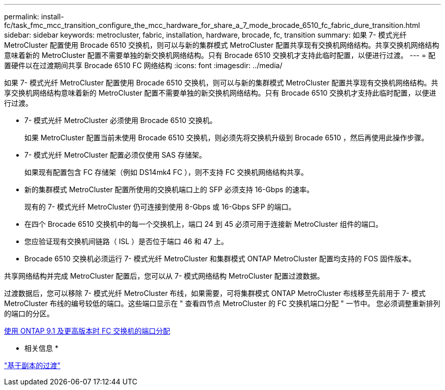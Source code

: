 ---
permalink: install-fc/task_fmc_mcc_transition_configure_the_mcc_hardware_for_share_a_7_mode_brocade_6510_fc_fabric_dure_transition.html 
sidebar: sidebar 
keywords: metrocluster, fabric, installation, hardware, brocade, fc, transition 
summary: 如果 7- 模式光纤 MetroCluster 配置使用 Brocade 6510 交换机，则可以与新的集群模式 MetroCluster 配置共享现有交换机网络结构。共享交换机网络结构意味着新的 MetroCluster 配置不需要单独的新交换机网络结构。只有 Brocade 6510 交换机才支持此临时配置，以便进行过渡。 
---
= 配置硬件以在过渡期间共享 Brocade 6510 FC 网络结构
:icons: font
:imagesdir: ../media/


[role="lead"]
如果 7- 模式光纤 MetroCluster 配置使用 Brocade 6510 交换机，则可以与新的集群模式 MetroCluster 配置共享现有交换机网络结构。共享交换机网络结构意味着新的 MetroCluster 配置不需要单独的新交换机网络结构。只有 Brocade 6510 交换机才支持此临时配置，以便进行过渡。

* 7- 模式光纤 MetroCluster 必须使用 Brocade 6510 交换机。
+
如果 MetroCluster 配置当前未使用 Brocade 6510 交换机，则必须先将交换机升级到 Brocade 6510 ，然后再使用此操作步骤。

* 7- 模式光纤 MetroCluster 配置必须仅使用 SAS 存储架。
+
如果现有配置包含 FC 存储架（例如 DS14mk4 FC ），则不支持 FC 交换机网络结构共享。

* 新的集群模式 MetroCluster 配置所使用的交换机端口上的 SFP 必须支持 16-Gbps 的速率。
+
现有的 7- 模式光纤 MetroCluster 仍可连接到使用 8-Gbps 或 16-Gbps SFP 的端口。

* 在四个 Brocade 6510 交换机中的每一个交换机上，端口 24 到 45 必须可用于连接新 MetroCluster 组件的端口。
* 您应验证现有交换机间链路（ ISL ）是否位于端口 46 和 47 上。
* Brocade 6510 交换机必须运行 7- 模式光纤 MetroCluster 和集群模式 ONTAP MetroCluster 配置均支持的 FOS 固件版本。


共享网络结构并完成 MetroCluster 配置后，您可以从 7- 模式网络结构 MetroCluster 配置过渡数据。

过渡数据后，您可以移除 7- 模式光纤 MetroCluster 布线，如果需要，可将集群模式 ONTAP MetroCluster 布线移至先前用于 7- 模式 MetroCluster 布线的编号较低的端口。这些端口显示在 " 查看四节点 MetroCluster 的 FC 交换机端口分配 " 一节中。 您必须调整重新排列的端口的分区。

xref:concept_port_assignments_for_fc_switches_when_using_ontap_9_1_and_later.adoc[使用 ONTAP 9.1 及更高版本时 FC 交换机的端口分配]

* 相关信息 *

http://docs.netapp.com/ontap-9/topic/com.netapp.doc.dot-7mtt-dctg/home.html["基于副本的过渡"]
